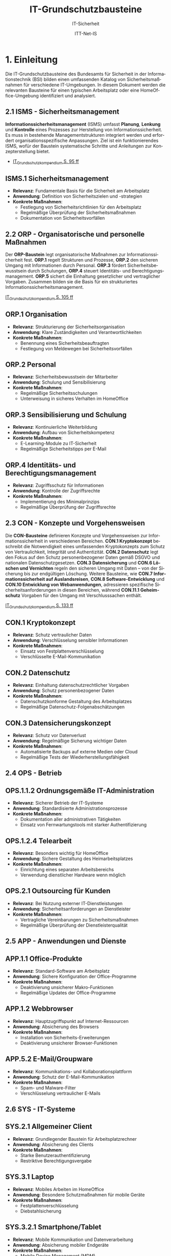 :LaTeX_PROPERTIES:
#+LANGUAGE: de
#+OPTIONS: d:nil todo:nil pri:nil tags:nil
#+OPTIONS: H:4
#+LaTeX_CLASS: orgstandard
#+LaTeX_CMD: xelatex
#+LATEX_HEADER: \usepackage{listings}
:END:

:REVEAL_PROPERTIES:
#+REVEAL_ROOT: https://cdn.jsdelivr.net/npm/reveal.js
#+REVEAL_REVEAL_JS_VERSION: 4
#+REVEAL_THEME: league
#+REVEAL_EXTRA_CSS: ./mystyle.css
#+REVEAL_HLEVEL: 2
#+OPTIONS: timestamp:nil toc:nil num:nil
:END:

#+TITLE: IT-Grundschutzbausteine
#+SUBTITLE: IT-Sicherheit
#+AUTHOR: ITT-Net-IS

* 1. Einleitung

Die IT-Grundschutzbausteine des Bundesamts für Sicherheit in der Informationstechnik (BSI) bilden einen umfassenden Katalog von Sicherheitsmaßnahmen für verschiedene IT-Umgebungen. In diesem Dokument werden die relevanten Bausteine für einen typischen Arbeitsplatz oder eine HomeOffice-Umgebung identifiziert und analysiert.

#+ATTR_HTML: :width 50%
#+ATTR_LATEX: :width .65\linewidth :placement [!htpb]
#+ATTR_ORG: :width 700
[[file:img/IT-Grundbausteine.png]]


** 2.1 ISMS - Sicherheitsmanagement

*Informationssicherheitsmanagement* (ISMS) umfasst *Planung*, *Lenkung* und *Kontrolle* eines Prozesses zur Herstellung von Informationssicherheit. Es muss in bestehende Managementstrukturen integriert werden und erfordert organisationsspezifische Anpassungen. Ziel ist ein funktionierendes ISMS, wofür der Baustein systematische Schritte und Anleitungen zur Konzepterstellung bietet.

#+BEGIN_NOTES
  - [[https://www.bsi.bund.de/SharedDocs/Downloads/DE/BSI/Grundschutz/IT-GS-Kompendium/IT_Grundschutz_Kompendium_Edition2023.pdf?__blob=publicationFile&v=4#download=1&page=95][IT_Grundschutzkompendium S. 95 ff]]
#+END_NOTES

** ISMS.1 Sicherheitsmanagement
- *Relevanz*: Fundamentale Basis für die Sicherheit am Arbeitsplatz
- *Anwendung*: Definition von Sicherheitszielen und -strategien
- *Konkrete Maßnahmen*: 
  - Festlegung von Sicherheitsrichtlinien für den Arbeitsplatz
  - Regelmäßige Überprüfung der Sicherheitsmaßnahmen
  - Dokumentation von Sicherheitsvorfällen

** 2.2 ORP - Organisatorische und personelle Maßnahmen

Der *ORP-Baustein* legt organisatorische Maßnahmen zur Informationssicherheit fest. *ORP.1* regelt Strukturen und Prozesse, *ORP.2* den sicheren Umgang mit Informationen durch Personal. *ORP.3* fördert Sicherheitsbewusstsein durch Schulungen, *ORP.4* steuert Identitäts- und Berechtigungsmanagement. *ORP.5* sichert die Einhaltung gesetzlicher und vertraglicher Vorgaben. Zusammen bilden sie die Basis für ein strukturiertes Informationssicherheitsmanagement.

#+BEGIN_NOTES
[[https://www.bsi.bund.de/SharedDocs/Downloads/DE/BSI/Grundschutz/IT-GS-Kompendium/IT_Grundschutz_Kompendium_Edition2023.pdf?__blob=publicationFile&v=4#download=1&page=105][IT_Grundschutzkompendium S. 105 ff]]
#+END_NOTES

** ORP.1 Organisation
- *Relevanz*: Strukturierung der Sicherheitsorganisation
- *Anwendung*: Klare Zuständigkeiten und Verantwortlichkeiten
- *Konkrete Maßnahmen*:
  - Benennung eines Sicherheitsbeauftragten
  - Festlegung von Meldewegen bei Sicherheitsvorfällen

** ORP.2 Personal
- *Relevanz*: Sicherheitsbewusstsein der Mitarbeiter
- *Anwendung*: Schulung und Sensibilisierung
- *Konkrete Maßnahmen*:
  - Regelmäßige Sicherheitsschulungen
  - Unterweisung in sicheres Verhalten im HomeOffice

** ORP.3 Sensibilisierung und Schulung
- *Relevanz*: Kontinuierliche Weiterbildung
- *Anwendung*: Aufbau von Sicherheitskompetenz
- *Konkrete Maßnahmen*:
  - E-Learning-Module zu IT-Sicherheit
  - Regelmäßige Sicherheitstipps per E-Mail

** ORP.4 Identitäts- und Berechtigungsmanagement
- *Relevanz*: Zugriffsschutz für Informationen
- *Anwendung*: Kontrolle der Zugriffsrechte
- *Konkrete Maßnahmen*:
  - Implementierung des Minimalprinzips
  - Regelmäßige Überprüfung der Zugriffsrechte

** 2.3 CON - Konzepte und Vorgehensweisen

Die *CON-Bausteine* definieren Konzepte und Vorgehensweisen zur Informationssicherheit in verschiedenen Bereichen. *CON.1 Kryptokonzept* beschreibt die Notwendigkeit eines umfassenden Kryptokonzepts zum Schutz von Vertraulichkeit, Integrität und Authentizität. *CON.2 Datenschutz* legt den Fokus auf den Schutz personenbezogener Daten gemäß DSGVO und nationalen Datenschutzgesetzen. *CON.3 Datensicherung* und *CON.6 Löschen und Vernichten* regeln den sicheren Umgang mit Daten – von der Sicherung bis zur endgültigen Löschung. Weitere Bausteine, wie *CON.7 Informationssicherheit auf Auslandsreisen*, *CON.8 Software-Entwicklung* und *CON.10 Entwicklung von Webanwendungen*, adressieren spezifische Sicherheitsanforderungen in diesen Bereichen, während *CON.11.1 Geheimschutz* Vorgaben für den Umgang mit Verschlusssachen enthält.
#+BEGIN_NOTES
[[https://www.bsi.bund.de/SharedDocs/Downloads/DE/BSI/Grundschutz/IT-GS-Kompendium/IT_Grundschutz_Kompendium_Edition2023.pdf?__blob=publicationFile&v=4#download=1&page=133][IT_Grundschutzkompendium S. 133 ff]]
#+END_NOTES

** CON.1 Kryptokonzept
- *Relevanz*: Schutz vertraulicher Daten
- *Anwendung*: Verschlüsselung sensibler Informationen
- *Konkrete Maßnahmen*:
  - Einsatz von Festplattenverschlüsselung
  - Verschlüsselte E-Mail-Kommunikation

** CON.2 Datenschutz
- *Relevanz*: Einhaltung datenschutzrechtlicher Vorgaben
- *Anwendung*: Schutz personenbezogener Daten
- *Konkrete Maßnahmen*:
  - Datenschutzkonforme Gestaltung des Arbeitsplatzes
  - Regelmäßige Datenschutz-Folgenabschätzungen

** CON.3 Datensicherungskonzept
- *Relevanz*: Schutz vor Datenverlust
- *Anwendung*: Regelmäßige Sicherung wichtiger Daten
- *Konkrete Maßnahmen*:
  - Automatisierte Backups auf externe Medien oder Cloud
  - Regelmäßige Tests der Wiederherstellungsfähigkeit

** 2.4 OPS - Betrieb

** OPS.1.1.2 Ordnungsgemäße IT-Administration
- *Relevanz*: Sicherer Betrieb der IT-Systeme
- *Anwendung*: Standardisierte Administrationsprozesse
- *Konkrete Maßnahmen*:
  - Dokumentation aller administrativen Tätigkeiten
  - Einsatz von Fernwartungstools mit starker Authentifizierung

** OPS.1.2.4 Telearbeit
- *Relevanz*: Besonders wichtig für HomeOffice
- *Anwendung*: Sichere Gestaltung des Heimarbeitsplatzes
- *Konkrete Maßnahmen*:
  - Einrichtung eines separaten Arbeitsbereichs
  - Verwendung dienstlicher Hardware wenn möglich

** OPS.2.1 Outsourcing für Kunden
- *Relevanz*: Bei Nutzung externer IT-Dienstleistungen
- *Anwendung*: Sicherheitsanforderungen an Dienstleister
- *Konkrete Maßnahmen*:
  - Vertragliche Vereinbarungen zu Sicherheitsmaßnahmen
  - Regelmäßige Überprüfung der Dienstleisterqualität

** 2.5 APP - Anwendungen und Dienste

** APP.1.1 Office-Produkte
- *Relevanz*: Standard-Software am Arbeitsplatz
- *Anwendung*: Sichere Konfiguration der Office-Programme
- *Konkrete Maßnahmen*:
  - Deaktivierung unsicherer Makro-Funktionen
  - Regelmäßige Updates der Office-Programme

** APP.1.2 Webbrowser
- *Relevanz*: Hauptzugriffspunkt auf Internet-Ressourcen
- *Anwendung*: Absicherung des Browsers
- *Konkrete Maßnahmen*:
  - Installation von Sicherheits-Erweiterungen
  - Deaktivierung unsicherer Browser-Funktionen

** APP.5.2 E-Mail/Groupware
- *Relevanz*: Kommunikations- und Kollaborationsplattform
- *Anwendung*: Schutz der E-Mail-Kommunikation
- *Konkrete Maßnahmen*:
  - Spam- und Malware-Filter
  - Verschlüsselung vertraulicher E-Mails

** 2.6 SYS - IT-Systeme

** SYS.2.1 Allgemeiner Client
- *Relevanz*: Grundlegender Baustein für Arbeitsplatzrechner
- *Anwendung*: Absicherung des Clients
- *Konkrete Maßnahmen*:
  - Starke Benutzerauthentifizierung
  - Restriktive Berechtigungsvergabe

** SYS.3.1 Laptop
- *Relevanz*: Mobiles Arbeiten im HomeOffice
- *Anwendung*: Besondere Schutzmaßnahmen für mobile Geräte
- *Konkrete Maßnahmen*:
  - Festplattenverschlüsselung
  - Diebstahlsicherung

** SYS.3.2.1 Smartphone/Tablet
- *Relevanz*: Mobile Kommunikation und Datenverarbeitung
- *Anwendung*: Absicherung mobiler Endgeräte
- *Konkrete Maßnahmen*:
  - Mobile Device Management (MDM)
  - Container-Lösungen zur Trennung von dienstlichen und privaten Daten

** 2.7 NET - Netzwerke und Kommunikation

** NET.2.2 WLAN-Nutzung
- *Relevanz*: Drahtlose Vernetzung am Arbeitsplatz
- *Anwendung*: Absicherung des WLAN-Zugangs
- *Konkrete Maßnahmen*:
  - Einsatz von WPA3-Verschlüsselung
  - Separates Gäste-WLAN

** NET.3.3 VPN
- *Relevanz*: Sichere Verbindung zum Unternehmensnetzwerk
- *Anwendung*: Verschlüsselte Kommunikation
- *Konkrete Maßnahmen*:
  - Nutzung eines sicheren VPN-Clients
  - Starke Authentifizierung beim VPN-Zugang

** 2.8 INF - Infrastruktur

** INF.8 Häuslicher Arbeitsplatz
- *Relevanz*: Gestaltung des HomeOffice
- *Anwendung*: Physische Sicherheit im Heimumfeld
- *Konkrete Maßnahmen*:
  - Sicherer Aufbewahrungsort für sensible Unterlagen
  - Bildschirmsperre bei Abwesenheit

** INF.9 Mobiler Arbeitsplatz
- *Relevanz*: Arbeit von unterwegs
- *Anwendung*: Schutz mobiler Arbeitsmittel
- *Konkrete Maßnahmen*:
  - Sichtschutzfilter für Bildschirme
  - Physischer Schutz der Geräte

** 2.9 DER - Detektion und Reaktion

** DER.1 Detektion von sicherheitsrelevanten Ereignissen
- *Relevanz*: Erkennung von Sicherheitsvorfällen
- *Anwendung*: Monitoring-Mechanismen
- *Konkrete Maßnahmen*:
  - Einsatz von Endpoint Detection and Response (EDR)
  - Protokollierung sicherheitsrelevanter Ereignisse

** DER.2.1 Behandlung von Sicherheitsvorfällen
- *Relevanz*: Strukturierte Reaktion auf Vorfälle
- *Anwendung*: Incident-Response-Prozesse
- *Konkrete Maßnahmen*:
  - Dokumentierte Vorgehensweise bei Vorfällen
  - Klare Meldewege und Eskalationspfade

* 3. Praktische Übung: Anwendung der IT-Grundschutzbausteine auf den eigenen Arbeitsplatz

** Arbeitsauftrag:

1. *Analyse des Ist-Zustands*:
   - Erstellen Sie eine Inventarliste aller IT-Komponenten an Ihrem Arbeitsplatz (Hardware, Software, Netzwerkkomponenten)
   - Dokumentieren Sie die aktuell implementierten Sicherheitsmaßnahmen

2. *Identifikation relevanter Bausteine*:
   - Identifizieren Sie auf Basis der Inventarliste die für Ihren Arbeitsplatz relevanten IT-Grundschutzbausteine
   - Begründen Sie Ihre Auswahl für jeden ausgewählten Baustein

3. *Gap-Analyse*:
   - Vergleichen Sie die Anforderungen der identifizierten Bausteine mit den aktuell implementierten Maßnahmen
   - Dokumentieren Sie Abweichungen und Lücken

4. *Maßnahmenplan*:
   - Entwickeln Sie einen priorisierten Maßnahmenplan zur Schließung der identifizierten Lücken
   - Berücksichtigen Sie dabei praktische Einschränkungen (Budget, Machbarkeit, Aufwand)

5. *Dokumentation und Präsentation*:
   - Erstellen Sie eine strukturierte Dokumentation Ihrer Analyse und des Maßnahmenplans
   - Bereiten Sie eine kurze Präsentation (5-10 Minuten) Ihrer Ergebnisse vor

** Hinweise zur Bearbeitung:
- Konzentrieren Sie sich auf die für Ihren Arbeitsplatz relevantesten Bausteine
- Berücksichtigen Sie bei HomeOffice-Arbeitsplätzen besonders die Bausteine OPS.1.2.4 (Telearbeit) und INF.8 (Häuslicher Arbeitsplatz)
- Nutzen Sie die BSI-Website (www.bsi.bund.de) für detaillierte Informationen zu den einzelnen Bausteinen
- Die Übung kann sowohl individuell als auch in Kleingruppen bearbeitet werden

** Abgabeformat:
- Dokumentation als PDF (max. 10 Seiten)
- Präsentationsfolien als PDF oder PowerPoint
- Abgabefrist: 2 Wochen
